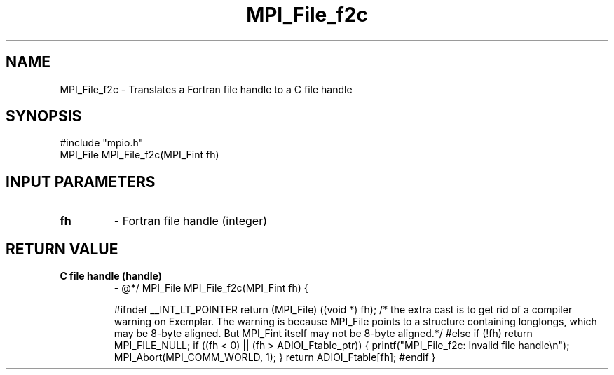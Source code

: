 .TH MPI_File_f2c 3 "2/6/1998" " " "MPI-2"
.SH NAME
MPI_File_f2c \-  Translates a Fortran file handle to a C file handle 
.SH SYNOPSIS
.nf
#include "mpio.h"
MPI_File MPI_File_f2c(MPI_Fint fh)
.fi
.SH INPUT PARAMETERS
.PD 0
.TP
.B fh 
- Fortran file handle (integer)
.PD 1

.SH RETURN VALUE
.PD 0
.TP
.B C file handle (handle)
- @*/
.PD 1
MPI_File MPI_File_f2c(MPI_Fint fh)
{

#ifndef __INT_LT_POINTER
return (MPI_File) ((void *) fh);
/* the extra cast is to get rid of a compiler warning on Exemplar.
The warning is because MPI_File points to a structure containing
longlongs, which may be 8-byte aligned. But MPI_Fint itself
may not be 8-byte aligned.*/
#else
if (!fh) return MPI_FILE_NULL;
if ((fh < 0) || (fh > ADIOI_Ftable_ptr)) {
printf("MPI_File_f2c: Invalid file handle\\n");
MPI_Abort(MPI_COMM_WORLD, 1);
}
return ADIOI_Ftable[fh];
#endif
}
